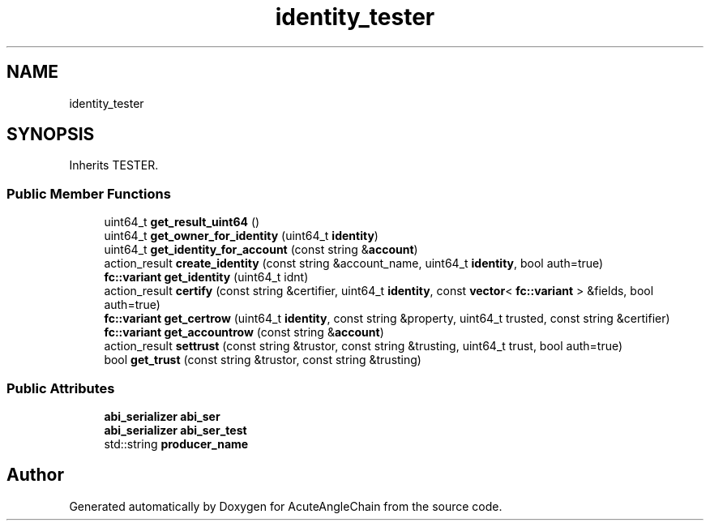 .TH "identity_tester" 3 "Sun Jun 3 2018" "AcuteAngleChain" \" -*- nroff -*-
.ad l
.nh
.SH NAME
identity_tester
.SH SYNOPSIS
.br
.PP
.PP
Inherits TESTER\&.
.SS "Public Member Functions"

.in +1c
.ti -1c
.RI "uint64_t \fBget_result_uint64\fP ()"
.br
.ti -1c
.RI "uint64_t \fBget_owner_for_identity\fP (uint64_t \fBidentity\fP)"
.br
.ti -1c
.RI "uint64_t \fBget_identity_for_account\fP (const string &\fBaccount\fP)"
.br
.ti -1c
.RI "action_result \fBcreate_identity\fP (const string &account_name, uint64_t \fBidentity\fP, bool auth=true)"
.br
.ti -1c
.RI "\fBfc::variant\fP \fBget_identity\fP (uint64_t idnt)"
.br
.ti -1c
.RI "action_result \fBcertify\fP (const string &certifier, uint64_t \fBidentity\fP, const \fBvector\fP< \fBfc::variant\fP > &fields, bool auth=true)"
.br
.ti -1c
.RI "\fBfc::variant\fP \fBget_certrow\fP (uint64_t \fBidentity\fP, const string &property, uint64_t trusted, const string &certifier)"
.br
.ti -1c
.RI "\fBfc::variant\fP \fBget_accountrow\fP (const string &\fBaccount\fP)"
.br
.ti -1c
.RI "action_result \fBsettrust\fP (const string &trustor, const string &trusting, uint64_t trust, bool auth=true)"
.br
.ti -1c
.RI "bool \fBget_trust\fP (const string &trustor, const string &trusting)"
.br
.in -1c
.SS "Public Attributes"

.in +1c
.ti -1c
.RI "\fBabi_serializer\fP \fBabi_ser\fP"
.br
.ti -1c
.RI "\fBabi_serializer\fP \fBabi_ser_test\fP"
.br
.ti -1c
.RI "std::string \fBproducer_name\fP"
.br
.in -1c

.SH "Author"
.PP 
Generated automatically by Doxygen for AcuteAngleChain from the source code\&.
